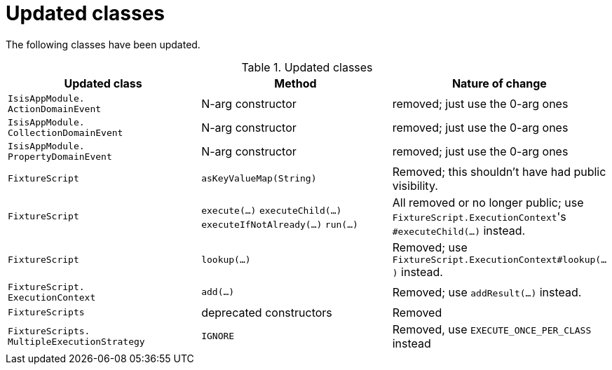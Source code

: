 [[_migration-notes_1.16.0-to-2.0.0-M1_updated-classes]]
= Updated classes
:Notice: Licensed to the Apache Software Foundation (ASF) under one or more contributor license agreements. See the NOTICE file distributed with this work for additional information regarding copyright ownership. The ASF licenses this file to you under the Apache License, Version 2.0 (the "License"); you may not use this file except in compliance with the License. You may obtain a copy of the License at. http://www.apache.org/licenses/LICENSE-2.0 . Unless required by applicable law or agreed to in writing, software distributed under the License is distributed on an "AS IS" BASIS, WITHOUT WARRANTIES OR  CONDITIONS OF ANY KIND, either express or implied. See the License for the specific language governing permissions and limitations under the License.
:_basedir: ../
:_imagesdir: images/




The following classes have been updated.

.Updated classes
[cols="3a,3a,3a", options="header"]
|===

| Updated class
| Method
| Nature of change

|`IsisAppModule. +
ActionDomainEvent`
|N-arg constructor
|removed; just use the 0-arg ones

|`IsisAppModule. +
CollectionDomainEvent`
|N-arg constructor
|removed; just use the 0-arg ones

|`IsisAppModule. +
PropertyDomainEvent`
|N-arg constructor
|removed; just use the 0-arg ones

|`FixtureScript`
|`asKeyValueMap(String)`
|Removed; this shouldn't have had public visibility.

|`FixtureScript`
|`execute(...)`
`executeChild(...)`
`executeIfNotAlready(...)`
`run(...)`
|All removed or no longer public; use ``FixtureScript.ExecutionContext``'s `#executeChild(...)` instead.

|`FixtureScript`
|`lookup(...)`
|Removed; use `FixtureScript.ExecutionContext#lookup(...)` instead.

|`FixtureScript. +
ExecutionContext`
|`add(...)`
|Removed; use `addResult(...)` instead.

|`FixtureScripts`
|deprecated constructors
|Removed

|`FixtureScripts. +
MultipleExecutionStrategy`
|`IGNORE`
|Removed, use `EXECUTE_ONCE_PER_CLASS` instead

|===



